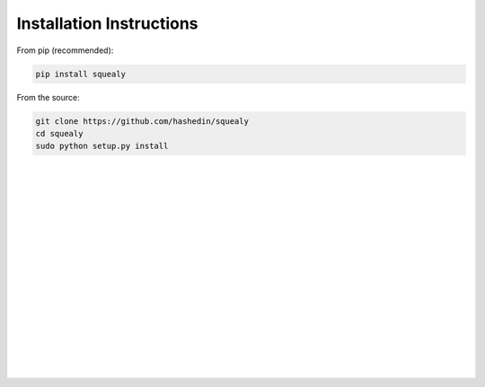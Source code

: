 Installation Instructions
=====================================================
From pip (recommended):

.. code-block:: console
		
     pip install squealy

From the source:

.. code-block:: console
     
     git clone https://github.com/hashedin/squealy
     cd squealy
     sudo python setup.py install
|
|
|
|
|
|
|
|
|
|
|
|
|
|
|
|
|
